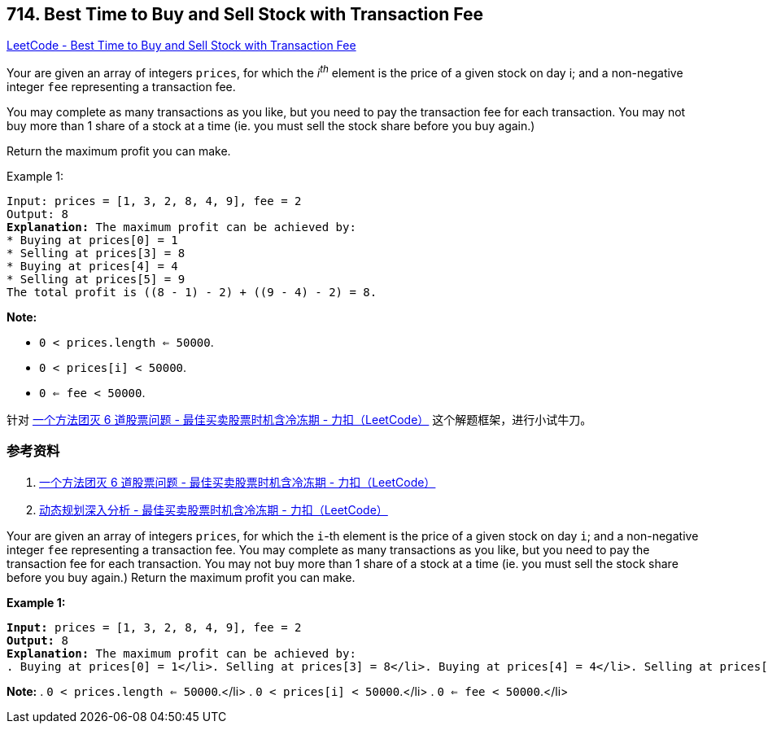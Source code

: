 == 714. Best Time to Buy and Sell Stock with Transaction Fee

https://leetcode.com/problems/best-time-to-buy-and-sell-stock-with-transaction-fee/[LeetCode - Best Time to Buy and Sell Stock with Transaction Fee]

Your are given an array of integers `prices`, for which the _i^th^_ element is the price of a given stock on day i; and a non-negative integer `fee` representing a transaction fee.

You may complete as many transactions as you like, but you need to pay the transaction fee for each transaction. You may not buy more than 1 share of a stock at a time (ie. you must sell the stock share before you buy again.)

Return the maximum profit you can make.

.Example 1:
[subs="verbatim,quotes,macros"]
----
Input: prices = [1, 3, 2, 8, 4, 9], fee = 2
Output: 8
*Explanation:* The maximum profit can be achieved by:
* Buying at prices[0] = 1
* Selling at prices[3] = 8
* Buying at prices[4] = 4
* Selling at prices[5] = 9
The total profit is ((8 - 1) - 2) + ((9 - 4) - 2) = 8.
----

*Note:*

* `0 < prices.length <= 50000`.
* `0 < prices[i] < 50000`.
* `0 <= fee < 50000`.

针对 https://leetcode-cn.com/problems/best-time-to-buy-and-sell-stock-with-cooldown/solution/yi-ge-fang-fa-tuan-mie-6-dao-gu-piao-wen-ti-by-lab/[一个方法团灭 6 道股票问题 - 最佳买卖股票时机含冷冻期 - 力扣（LeetCode）] 这个解题框架，进行小试牛刀。

=== 参考资料

. https://leetcode-cn.com/problems/best-time-to-buy-and-sell-stock-with-cooldown/solution/yi-ge-fang-fa-tuan-mie-6-dao-gu-piao-wen-ti-by-lab/[一个方法团灭 6 道股票问题 - 最佳买卖股票时机含冷冻期 - 力扣（LeetCode）]
. https://leetcode-cn.com/problems/best-time-to-buy-and-sell-stock-with-cooldown/solution/dong-tai-gui-hua-shen-ru-fen-xi-by-wang-yan-19/[动态规划深入分析 - 最佳买卖股票时机含冷冻期 - 力扣（LeetCode）]

Your are given an array of integers `prices`, for which the `i`-th element is the price of a given stock on day `i`; and a non-negative integer `fee` representing a transaction fee.
You may complete as many transactions as you like, but you need to pay the transaction fee for each transaction.  You may not buy more than 1 share of a stock at a time (ie. you must sell the stock share before you buy again.)
Return the maximum profit you can make.

*Example 1:*


[subs="verbatim,quotes,macros"]
----
*Input:* prices = [1, 3, 2, 8, 4, 9], fee = 2
*Output:* 8
*Explanation:* The maximum profit can be achieved by:
. Buying at prices[0] = 1</li>. Selling at prices[3] = 8</li>. Buying at prices[4] = 4</li>. Selling at prices[5] = 9</li>The total profit is ((8 - 1) - 2) + ((9 - 4) - 2) = 8.
----


*Note:*
. `0 < prices.length <= 50000`.</li>
. `0 < prices[i] < 50000`.</li>
. `0 <= fee < 50000`.</li>

